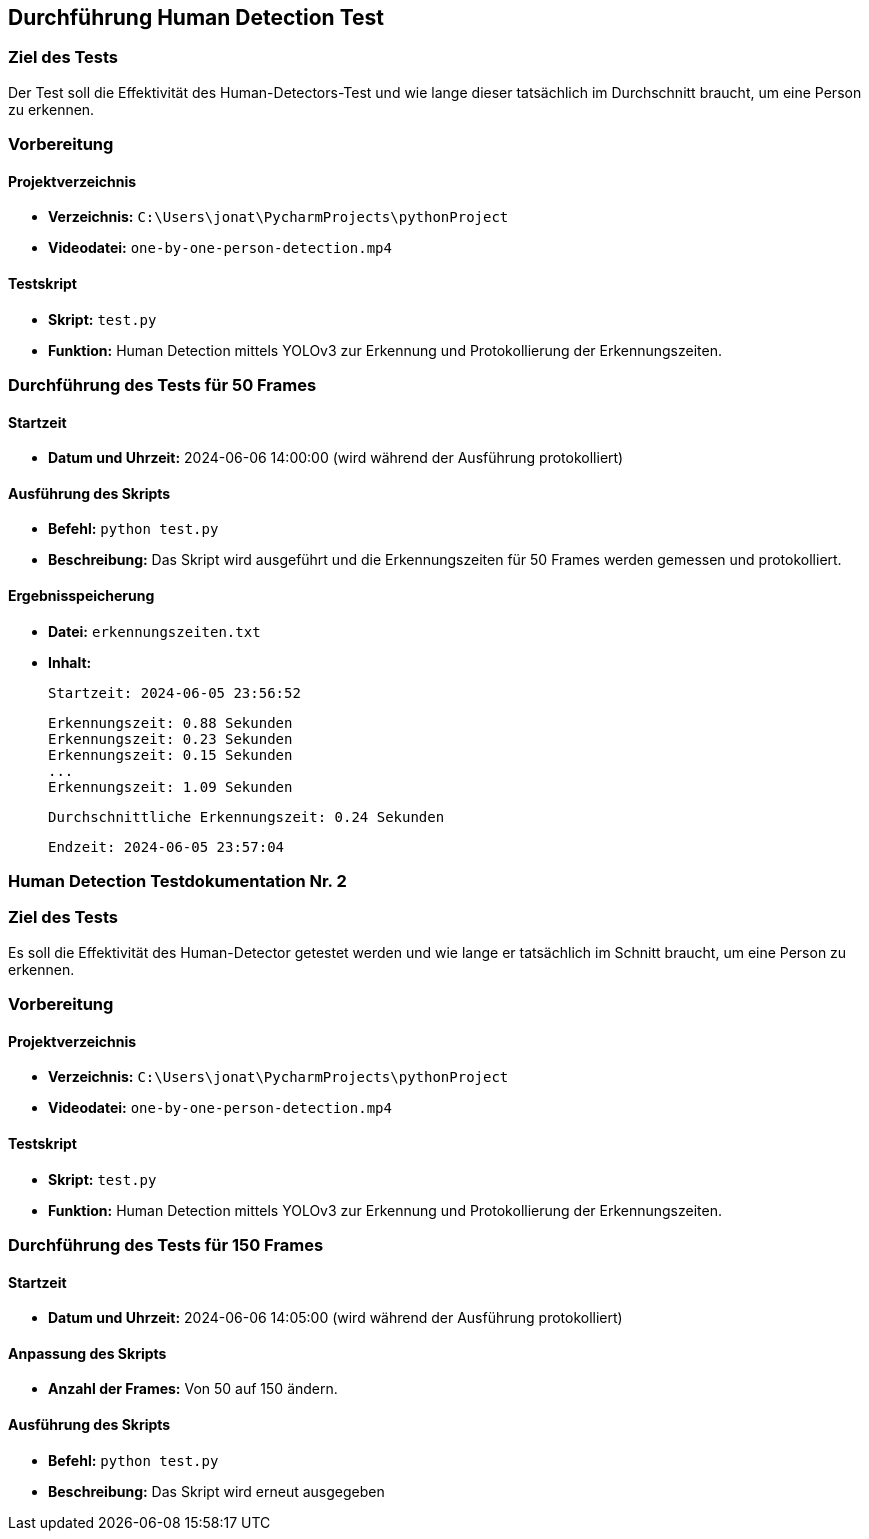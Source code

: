 == Durchführung Human Detection Test

=== Ziel des Tests
Der Test soll die Effektivität des Human-Detectors-Test und wie lange dieser tatsächlich im Durchschnitt braucht, um eine Person zu erkennen.

=== Vorbereitung

==== Projektverzeichnis
- **Verzeichnis:** `C:\Users\jonat\PycharmProjects\pythonProject`
- **Videodatei:** `one-by-one-person-detection.mp4`

==== Testskript
- **Skript:** `test.py`
- **Funktion:** Human Detection mittels YOLOv3 zur Erkennung und Protokollierung der Erkennungszeiten.

=== Durchführung des Tests für 50 Frames

==== Startzeit
- **Datum und Uhrzeit:** 2024-06-06 14:00:00 (wird während der Ausführung protokolliert)

==== Ausführung des Skripts
- **Befehl:** `python test.py`
- **Beschreibung:** Das Skript wird ausgeführt und die Erkennungszeiten für 50 Frames werden gemessen und protokolliert.

==== Ergebnisspeicherung
- **Datei:** `erkennungszeiten.txt`
- **Inhalt:**
  
  Startzeit: 2024-06-05 23:56:52

  Erkennungszeit: 0.88 Sekunden
  Erkennungszeit: 0.23 Sekunden
  Erkennungszeit: 0.15 Sekunden
  ...
  Erkennungszeit: 1.09 Sekunden

  Durchschnittliche Erkennungszeit: 0.24 Sekunden

  Endzeit: 2024-06-05 23:57:04




=== Human Detection Testdokumentation Nr. 2

=== Ziel des Tests
Es soll die Effektivität des Human-Detector getestet werden und wie lange er tatsächlich im Schnitt braucht, um eine Person zu erkennen.

=== Vorbereitung

==== Projektverzeichnis
- **Verzeichnis:** `C:\Users\jonat\PycharmProjects\pythonProject`
- **Videodatei:** `one-by-one-person-detection.mp4`

==== Testskript
- **Skript:** `test.py`
- **Funktion:** Human Detection mittels YOLOv3 zur Erkennung und Protokollierung der Erkennungszeiten.

=== Durchführung des Tests für 150 Frames

==== Startzeit
- **Datum und Uhrzeit:** 2024-06-06 14:05:00 (wird während der Ausführung protokolliert)

==== Anpassung des Skripts
- **Anzahl der Frames:** Von 50 auf 150 ändern.

==== Ausführung des Skripts
- **Befehl:** `python test.py`
- **Beschreibung:** Das Skript wird erneut ausgegeben
